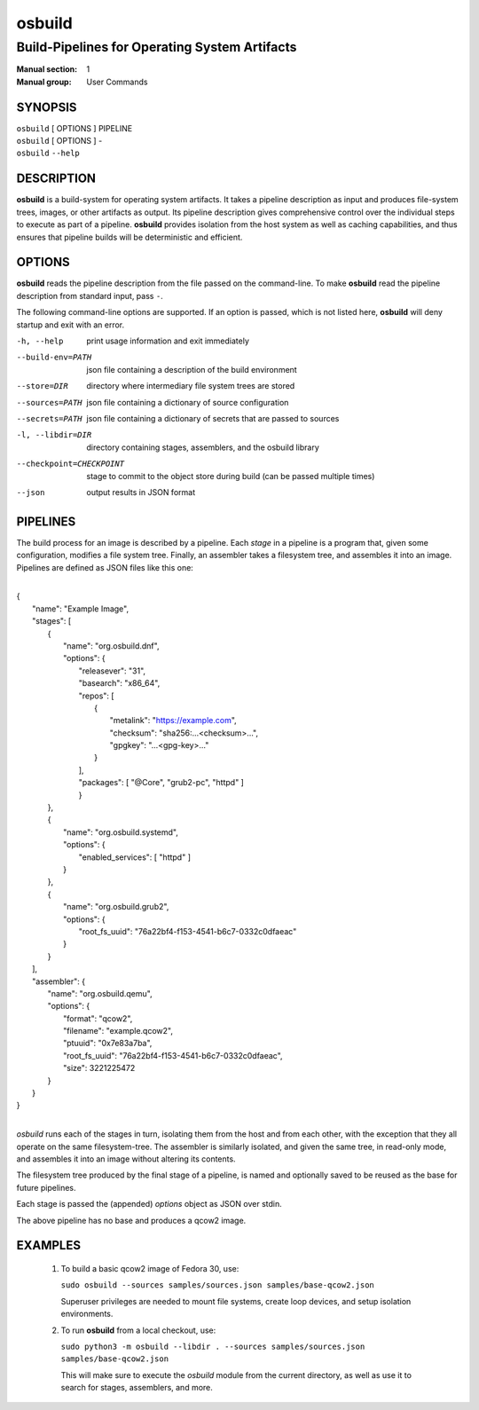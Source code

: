 =======
osbuild
=======

----------------------------------------------
Build-Pipelines for Operating System Artifacts
----------------------------------------------

:Manual section: 1
:Manual group: User Commands

SYNOPSIS
========

| ``osbuild`` [ OPTIONS ] PIPELINE
| ``osbuild`` [ OPTIONS ] -
| ``osbuild`` ``--help``

DESCRIPTION
===========

**osbuild** is a build-system for operating system artifacts. It takes a
pipeline description as input and produces file-system trees, images, or other
artifacts as output. Its pipeline description gives comprehensive control over
the individual steps to execute as part of a pipeline. **osbuild** provides
isolation from the host system as well as caching capabilities, and thus
ensures that pipeline builds will be deterministic and efficient.

OPTIONS
=======

**osbuild** reads the pipeline description from the file passed on the
command-line. To make **osbuild** read the pipeline description from standard
input, pass ``-``.

The following command-line options are supported. If an option is passed, which
is not listed here, **osbuild** will deny startup and exit with an error.

-h, --help                      print usage information and exit immediately
--build-env=PATH                json file containing a description of the build
                                environment
--store=DIR                     directory where intermediary file system trees
                                are stored
--sources=PATH                  json file containing a dictionary of source
                                configuration
--secrets=PATH                  json file containing a dictionary of secrets
                                that are passed to sources
-l, --libdir=DIR                directory containing stages, assemblers, and
                                the osbuild library
--checkpoint=CHECKPOINT         stage to commit to the object store during
                                build (can be passed multiple times)
--json                          output results in JSON format

PIPELINES
=========

The build process for an image is described by a pipeline. Each *stage* in a
pipeline is a program that, given some configuration, modifies a file system
tree. Finally, an assembler takes a filesystem tree, and assembles it into an
image. Pipelines are defined as JSON files like this one:

|
| {
|   "name": "Example Image",
|   "stages": [
|     {
|       "name": "org.osbuild.dnf",
|       "options": {
|         "releasever": "31",
|         "basearch": "x86_64",
|         "repos": [
|           {
|             "metalink": "https://example.com",
|             "checksum": "sha256:...<checksum>...",
|             "gpgkey": "...<gpg-key>..."
|           }
|         ],
|         "packages": [ "@Core", "grub2-pc", "httpd" ]
|         }
|     },
|     {
|       "name": "org.osbuild.systemd",
|       "options": {
|         "enabled_services": [ "httpd" ]
|       }
|     },
|     {
|       "name": "org.osbuild.grub2",
|       "options": {
|         "root_fs_uuid": "76a22bf4-f153-4541-b6c7-0332c0dfaeac"
|       }
|     }
|   ],
|   "assembler": {
|     "name": "org.osbuild.qemu",
|     "options": {
|       "format": "qcow2",
|       "filename": "example.qcow2",
|       "ptuuid": "0x7e83a7ba",
|       "root_fs_uuid": "76a22bf4-f153-4541-b6c7-0332c0dfaeac",
|       "size": 3221225472
|     }
|   }
| }
|

`osbuild` runs each of the stages in turn, isolating them from the host and
from each other, with the exception that they all operate on the same
filesystem-tree. The assembler is similarly isolated, and given the same
tree, in read-only mode, and assembles it into an image without altering
its contents.

The filesystem tree produced by the final stage of a pipeline, is named
and optionally saved to be reused as the base for future pipelines.

Each stage is passed the (appended) `options` object as JSON over stdin.

The above pipeline has no base and produces a qcow2 image.

EXAMPLES
========

 1. To build a basic qcow2 image of Fedora 30, use:

    ``sudo osbuild --sources samples/sources.json samples/base-qcow2.json``

    Superuser privileges are needed to mount file systems, create loop devices,
    and setup isolation environments.

 2. To run **osbuild** from a local checkout, use:

    ``sudo python3 -m osbuild --libdir . --sources samples/sources.json samples/base-qcow2.json``

    This will make sure to execute the `osbuild` module from the current
    directory, as well as use it to search for stages, assemblers, and more.
